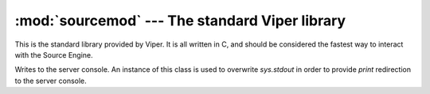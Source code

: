 ===============================================
:mod:`sourcemod` --- The standard Viper library
===============================================

..  module:: sourcemod
..  moduleauthor:: Zach "theY4Kman" Kanzler <they4kman@gmail.com>

This is the standard library provided by Viper. It is all written in C, and should be considered the fastest way to interact with the Source Engine.

..  exception:: ViperError
    
    Used for all Source-related errors. For example, this would be used to indicate an invalid entity, but not an object of the wrong type given to a function.

..  _result-types:

..  data:: Plugin_Continue
           Plugin_Stop
           Plugin_Handled
    
    These are frequently used as return values in callback functions to instruct Viper how to handle a situation. Generally, `Plugin_Continue` means to continue processing other callbacks, `Plugin_Stop` means to stop whatever processing is going on, and `Plugin_Handled` means to stop processing because we've done our job.

..  function:: get_game_path()
    
    Returns the full path to the game directory.
    
..  function:: get_sourcemod_path([path=""])
    
    Returns the full path to SourceMod. The ``path`` argument should be a string, and is appended to the SourceMod path that is returned. This is for convenience and readability.

..  class:: server_out
    
    Writes to the server console. An instance of this class is used to overwrite `sys.stdout` in order to provide `print` redirection to the server console.

    ..  method:: sourcemod.server_out.write(msg)
        
        Prints *msg* to the server console.
    
    ..  attribute:: sourcemod.server_out.real_stdout
        
        The value of sys.stdout before it was overridden by this class.

